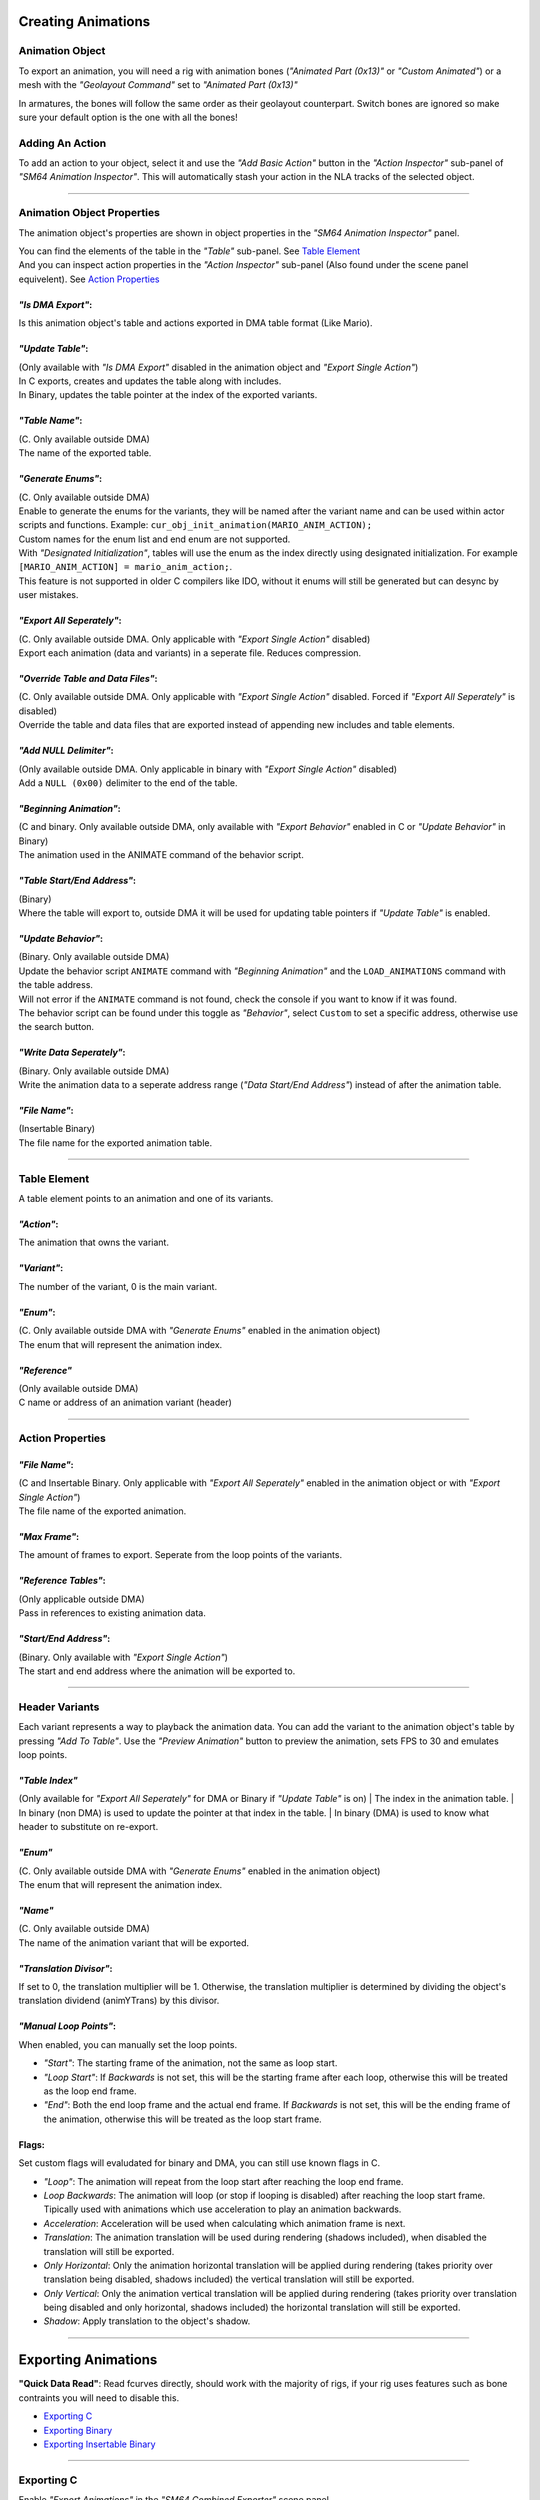 Creating Animations
===================

Animation Object
----------------
To export an animation, you will need a rig with animation bones (*"Animated Part (0x13)"* or *"Custom Animated"*) 
or a mesh with the *"Geolayout Command"* set to *"Animated Part (0x13)"*

In armatures, the bones will follow the same order as their geolayout counterpart. 
Switch bones are ignored so make sure your default option is the one with all the bones!

Adding An Action
----------------
To add an action to your object, select it and use the *"Add Basic Action"* button 
in the *"Action Inspector"* sub-panel of *"SM64 Animation Inspector"*.
This will automatically stash your action in the NLA tracks of the selected object.

.. image:: add_action.png
    :align: center
    :alt: SM64 Animation Inspector with the Action Inspector sub-panel opened

-----------------------------------------------------------------------------

Animation Object Properties
---------------------------

The animation object's properties are shown in object properties in the *"SM64 Animation Inspector"* panel.

.. image:: obj_inspector.png
  :align: center
  :alt: SM64 Animation Inspector under object properties panel

| You can find the elements of the table in the *"Table"* sub-panel. See `Table Element`_
| And you can inspect action properties in the *"Action Inspector"* sub-panel (Also found under the scene panel equivelent). See `Action Properties`_


*"Is DMA Export"*:
~~~~~~~~~~~~~~~~~~
Is this animation object's table and actions exported in DMA table format (Like Mario).

*"Update Table"*:
~~~~~~~~~~~~~~~~~
| (Only available with *"Is DMA Export"* disabled in the animation object and *"Export Single Action"*)
| In C exports, creates and updates the table along with includes.
| In Binary, updates the table pointer at the index of the exported variants.

*"Table Name"*:
~~~~~~~~~~~~~~~
| (C. Only available outside DMA)
| The name of the exported table.

*"Generate Enums"*:
~~~~~~~~~~~~~~~~~~~
| (C. Only available outside DMA)
| Enable to generate the enums for the variants, 
  they will be named after the variant name and can be used within actor scripts and functions.
  Example: ``cur_obj_init_animation(MARIO_ANIM_ACTION);``
| Custom names for the enum list and end enum are not supported.

| With *"Designated Initialization"*, tables will use the enum as the index directly using designated initialization.
  For example ``[MARIO_ANIM_ACTION] = mario_anim_action;``. 
| This feature is not supported in older C compilers like IDO, 
  without it enums will still be generated but can desync by user mistakes.

*"Export All Seperately"*:
~~~~~~~~~~~~~~~~~~~~~~~~~~
| (C. Only available outside DMA. Only applicable with *"Export Single Action"* disabled)
| Export each animation (data and variants) in a seperate file. Reduces compression.

*"Override Table and Data Files"*:
~~~~~~~~~~~~~~~~~~~~~~~~~~~~~~~~~~
| (C. Only available outside DMA. Only applicable with *"Export Single Action"* disabled. Forced if *"Export All Seperately"* is disabled)
| Override the table and data files that are exported instead of appending new includes and table elements.

*"Add NULL Delimiter"*:
~~~~~~~~~~~~~~~~~~~~~~~
| (Only available outside DMA. Only applicable in binary with *"Export Single Action"* disabled)
| Add a ``NULL (0x00)`` delimiter to the end of the table.

*"Beginning Animation"*:
~~~~~~~~~~~~~~~~~~~~~~~~
| (C and binary. Only available outside DMA, only available with *"Export Behavior"* enabled in C or *"Update Behavior"* in Binary)
| The animation used in the ANIMATE command of the behavior script.

*"Table Start/End Address"*:
~~~~~~~~~~~~~~~~~~~~~~~~~~~~
| (Binary)
| Where the table will export to, outside DMA it will be used for updating table pointers if *"Update Table"* is enabled.

*"Update Behavior"*:
~~~~~~~~~~~~~~~~~~~~
| (Binary. Only available outside DMA)
| Update the behavior script ``ANIMATE`` command with *"Beginning Animation"* and the ``LOAD_ANIMATIONS`` command with the table address.
| Will not error if the ``ANIMATE`` command is not found, check the console if you want to know if it was found.
| The behavior script can be found under this toggle as *"Behavior"*, 
  select ``Custom`` to set a specific address, otherwise use the search button.

*"Write Data Seperately"*:
~~~~~~~~~~~~~~~~~~~~~~~~~~
| (Binary. Only available outside DMA)
| Write the animation data to a seperate address range (*"Data Start/End Address"*) instead of after the animation table.

*"File Name"*:
~~~~~~~~~~~~~~
| (Insertable Binary)
| The file name for the exported animation table.

-------------------------------------------------------------------------------------------------------------------------

Table Element
-------------
A table element points to an animation and one of its variants.

.. image:: table_elements.png
  :align: center
  :alt: Two table elements under the "Table" sub-panel, one a normal table element and another a reference.

*"Action"*:
~~~~~~~~~~~
The animation that owns the variant.

*"Variant"*:
~~~~~~~~~~~~
The number of the variant, 0 is the main variant.

*"Enum"*: 
~~~~~~~~~
| (C. Only available outside DMA with *"Generate Enums"* enabled in the animation object)
| The enum that will represent the animation index.

*"Reference"*
~~~~~~~~~~~~~
| (Only available outside DMA)
| C name or address of an animation variant (header)

-------------------------------------------------------------

Action Properties
-----------------
.. image:: action_inspector.png
  :align: center
  :alt: SM64 Action Inspector sub-panel

*"File Name"*:
~~~~~~~~~~~~~~
| (C and Insertable Binary. Only applicable with *"Export All Seperately"* enabled in the animation object or with *"Export Single Action"*)
| The file name of the exported animation.

*"Max Frame"*:
~~~~~~~~~~~~~~
The amount of frames to export. Seperate from the loop points of the variants.

*"Reference Tables"*:
~~~~~~~~~~~~~~~~~~~~~
| (Only applicable outside DMA) 
| Pass in references to existing animation data.

*"Start/End Address"*:
~~~~~~~~~~~~~~~~~~~~~~
| (Binary. Only available with *"Export Single Action"*) 
| The start and end address where the animation will be exported to.

--------------------------------------------------------------------

Header Variants
---------------
Each variant represents a way to playback the animation data.
You can add the variant to the animation object's table by pressing *"Add To Table"*.
Use the *"Preview Animation"* button to preview the animation, sets FPS to 30 and emulates loop points.

*"Table Index"*
~~~~~~~~~~~~~~~
(Only available for *"Export All Seperately"* for DMA or Binary if *"Update Table"* is on)
| The index in the animation table.
| In binary (non DMA) is used to update the pointer at that index in the table.
| In binary (DMA) is used to know what header to substitute on re-export.

*"Enum"*
~~~~~~~~
| (C. Only available outside DMA with *"Generate Enums"* enabled in the animation object)
| The enum that will represent the animation index.

*"Name"*
~~~~~~~~
| (C. Only available outside DMA)
| The name of the animation variant that will be exported.

*"Translation Divisor"*:
~~~~~~~~~~~~~~~~~~~~~~~~
If set to 0, the translation multiplier will be 1.
Otherwise, the translation multiplier is determined by dividing the object's 
translation dividend (animYTrans) by this divisor.

*"Manual Loop Points"*:
~~~~~~~~~~~~~~~~~~~~~~~
When enabled, you can manually set the loop points.

- *"Start"*: The starting frame of the animation, not the same as loop start.
- *"Loop Start"*: If *Backwards* is not set, this will be the starting frame after each loop, 
  otherwise this will be treated as the loop end frame.
- *"End"*: Both the end loop frame and the actual end frame.
  If *Backwards* is not set, this will be the ending frame of the animation, 
  otherwise this will be treated as the loop start frame.

Flags:
~~~~~~
Set custom flags will evaludated for binary and DMA, you can still use known flags in C.

- *"Loop"*: The animation will repeat from the loop start after reaching the loop end frame.
- *Loop Backwards*: The animation will loop (or stop if looping is disabled) after reaching the loop start frame. Tipically used with animations which use acceleration to play an animation backwards.
- *Acceleration*: Acceleration will be used when calculating which animation frame is next.
- *Translation*: The animation translation will be used during rendering (shadows included), when disabled the translation will still be exported.
- *Only Horizontal*: Only the animation horizontal translation will be applied during rendering (takes priority over translation being disabled, shadows included) the vertical translation will still be exported.
- *Only Vertical*: Only the animation vertical translation will be applied during rendering (takes priority over translation being disabled and only horizontal, shadows included) the horizontal translation will still be exported.
- *Shadow*: Apply translation to the object's shadow.

=============================================

Exporting Animations
====================

**"Quick Data Read"**:
Read fcurves directly, should work with the majority of rigs, 
if your rig uses features such as bone contraints you will need to disable this.

- `Exporting C`_
- `Exporting Binary`_
- `Exporting Insertable Binary`_

------------------------------

Exporting C
-----------
| Enable *"Export Animations"* in the *"SM64 Combined Exporter"* scene panel.
| Enable *"Export Single Action"* to export the object's selected action, this is the old workflow from the old exporter.
| DMA exports will be relative to the custom path with the *"Custom"* header type.

.. image:: c_exporter.png
  :align: center
  :alt: SM64 Combined Exporter with the *"Export Animations"* enabled

Exporting Binary
----------------
| Set *"Level"* to where the animations will be loaded.
| *"Export Individual Animation"* is the equivelent of *"Export Single Action"* toggle for the C exporter.

.. image:: binary_exporter.png
  :align: center
  :alt: text

Exporting Insertable Binary
----------------------------
| Set *"Directory"* to where you want your files to be exported to.
| *"Export Individual Animation"* is the equivelent of *"Export Single Action"* toggle for the C exporter.

.. image:: insertable_exporter.png
  :align: center
  :alt: text
